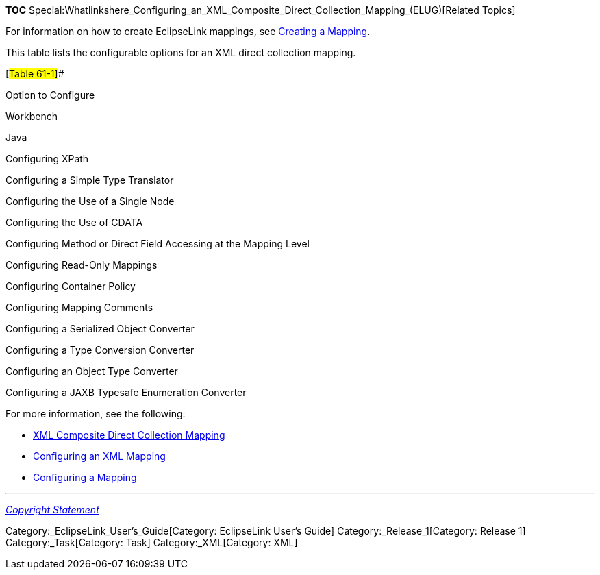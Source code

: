 *TOC*
Special:Whatlinkshere_Configuring_an_XML_Composite_Direct_Collection_Mapping_(ELUG)[Related
Topics]

For information on how to create EclipseLink mappings, see
link:Creating%20a%20Mapping%20(ELUG)[Creating a Mapping].

This table lists the configurable options for an XML direct collection
mapping.

[#Table 61-1]##

Option to Configure

Workbench

Java

Configuring XPath

Configuring a Simple Type Translator

Configuring the Use of a Single Node

Configuring the Use of CDATA

Configuring Method or Direct Field Accessing at the Mapping Level

Configuring Read-Only Mappings

Configuring Container Policy

Configuring Mapping Comments

Configuring a Serialized Object Converter

Configuring a Type Conversion Converter

Configuring an Object Type Converter

Configuring a JAXB Typesafe Enumeration Converter

For more information, see the following:

* link:Introduction%20to%20XML%20Mappings%20(ELUG)#XML_Composite_Direct_Collection_Mapping[XML
Composite Direct Collection Mapping]
* link:Configuring%20an%20XML%20Mapping%20(ELUG)[Configuring an XML
Mapping]
* link:Configuring%20a%20Mapping%20(ELUG)[Configuring a Mapping]

'''''

_link:EclipseLink_User's_Guide_Copyright_Statement[Copyright Statement]_

Category:_EclipseLink_User's_Guide[Category: EclipseLink User’s Guide]
Category:_Release_1[Category: Release 1] Category:_Task[Category: Task]
Category:_XML[Category: XML]
